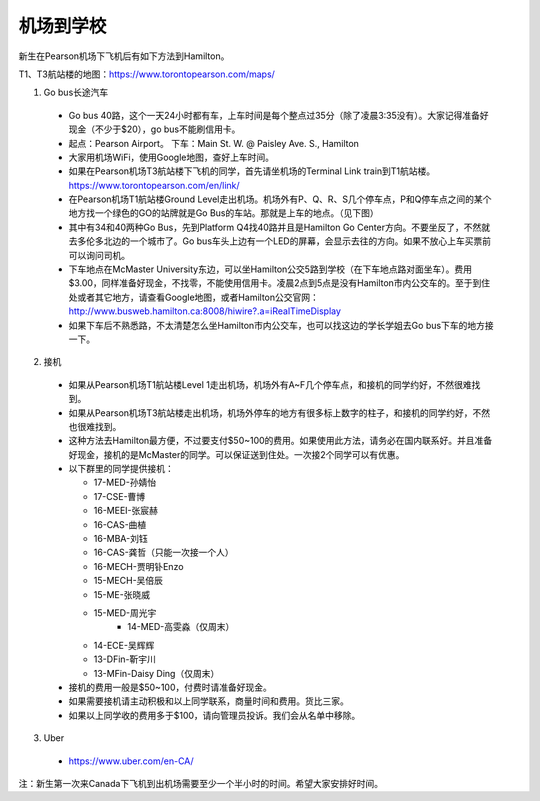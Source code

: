 ﻿机场到学校
============================
新生在Pearson机场下飞机后有如下方法到Hamilton。

T1、T3航站楼的地图：https://www.torontopearson.com/maps/

1. Go bus长途汽车

  - Go bus 40路，这个一天24小时都有车，上车时间是每个整点过35分（除了凌晨3:35没有）。大家记得准备好现金（不少于$20），go bus不能刷信用卡。 
  - 起点：Pearson Airport。 下车：Main St. W. @ Paisley Ave. S., Hamilton 
  - 大家用机场WiFi，使用Google地图，查好上车时间。
  - 如果在Pearson机场T3航站楼下飞机的同学，首先请坐机场的Terminal Link train到T1航站楼。https://www.torontopearson.com/en/link/
  - 在Pearson机场T1航站楼Ground Level走出机场。机场外有P、Q、R、S几个停车点，P和Q停车点之间的某个地方找一个绿色的GO的站牌就是Go Bus的车站。那就是上车的地点。（见下图）
  - 其中有34和40两种Go Bus，先到Platform Q4找40路并且是Hamilton Go Center方向。不要坐反了，不然就去多伦多北边的一个城市了。Go bus车头上边有一个LED的屏幕，会显示去往的方向。如果不放心上车买票前可以询问司机。
  - 下车地点在McMaster University东边，可以坐Hamilton公交5路到学校（在下车地点路对面坐车）。费用$3.00，同样准备好现金，不找零，不能使用信用卡。凌晨2点到5点是没有Hamilton市内公交车的。至于到住处或者其它地方，请查看Google地图，或者Hamilton公交官网：http://www.busweb.hamilton.ca:8008/hiwire?.a=iRealTimeDisplay 
  - 如果下车后不熟悉路，不太清楚怎么坐Hamilton市内公交车，也可以找这边的学长学姐去Go bus下车的地方接一下。

.. image:: /resource/gobus40_1.jpg
   :align: center

.. image:: /resource/gobus40_2.jpg
   :align: center

2. 接机

  - 如果从Pearson机场T1航站楼Level 1走出机场，机场外有A~F几个停车点，和接机的同学约好，不然很难找到。
  - 如果从Pearson机场T3航站楼走出机场，机场外停车的地方有很多标上数字的柱子，和接机的同学约好，不然也很难找到。
  - 这种方法去Hamilton最方便，不过要支付$50~100的费用。如果使用此方法，请务必在国内联系好。并且准备好现金，接机的是McMaster的同学。可以保证送到住处。一次接2个同学可以有优惠。
  - 以下群里的同学提供接机：

    - 17-MED-孙婧怡
    - 17-CSE-曹博
    - 16-MEEI-张宸赫
    - 16-CAS-曲植
    - 16-MBA-刘钰
    - 16-CAS-龚哲（只能一次接一个人）
    - 16-MECH-贾明钋Enzo
    - 15-MECH-吴倍辰
    - 15-ME-张晓威
    - 15-MED-周光宇
	- 14-MED-高雯淼（仅周末）
    - 14-ECE-吴辉辉
    - 13-DFin-靳宇川
    - 13-MFin-Daisy Ding（仅周末）
  - 接机的费用一般是$50~100，付费时请准备好现金。
  - 如果需要接机请主动积极和以上同学联系，商量时间和费用。货比三家。
  - 如果以上同学收的费用多于$100，请向管理员投诉。我们会从名单中移除。

3. Uber

  - https://www.uber.com/en-CA/

注：新生第一次来Canada下飞机到出机场需要至少一个半小时的时间。希望大家安排好时间。